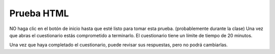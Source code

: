 Prueba HTML
=============

NO haga clic en el botón de inicio hasta que esté listo para tomar esta prueba. (probablemente durante la clase) Una vez que abras el
cuestionario estás comprometido a terminarlo. El cuestionario tiene un límite de tiempo de 20 minutos.

.. timed:: html_final_timed
   :timelimit: 30

   .. mchoice:: html_quiz_q1
      :correct: b
      :answer_a: Hyperlinks and Text Markup Language
      :answer_b:    Hyper Text Markup Language
      :answer_c:    Home Tool Markup Language
      :feedback_a: None
      :feedback_b: None
      :feedback_c: None
      :feedback_d: None

      ¿Qué significa HTML?

   .. mchoice:: html_quiz_q2
      :correct: d
      :answer_a:  &lt;h6&gt;
      :answer_b:  &lt;head&gt;
      :answer_c:  &lt;heading&gt;
      :answer_d:  &lt;h1&gt;
      :feedback_a: None
      :feedback_b: None
      :feedback_c: None
      :feedback_d: None

      Elija el elemento HTML correcto para el encabezado más grande:

   .. mchoice:: html_quiz_q3
      :correct: a
      :answer_a:  &lt;br&gt;
      :answer_b:  &lt;break&gt;
      :answer_c:  &lt;lb&gt;
      :feedback_a: None
      :feedback_b: None
      :feedback_c: None

      ¿Cuál es el elemento HTML correcto para insertar un salto de línea?

   .. mchoice:: html_quiz_q4
      :correct: b
      :answer_a:  &lt;a&gt;http://www.w3schools.com&lt;/a&gt;
      :answer_b:  &lt;a href="http://www.w3schools.com"&gt;W3Schools&lt;/a&gt;
      :answer_c:  &lt;a name="http://www.w3schools.com"&gt;W3Schools.com&lt;/a&gt;
      :answer_d:  &lt;a url="http://www.w3schools.com"&gt;W3Schools.com&lt;/a&gt;
      :feedback_a: None
      :feedback_b: None
      :feedback_c: None
      :feedback_d: None

      ¿Cuál es el HTML correcto para crear un hipervínculo?

   .. mchoice:: html_quiz_q5
      :correct: b
      :answer_a: *
      :answer_b: /
      :answer_c: &lt;
      :answer_d: ^
      :feedback_a: None
      :feedback_b: None
      :feedback_c: None
      :feedback_d: None

      ¿Qué caracter se usa para indicar una etiqueta final?


   .. mchoice:: html_quiz_q6
      :correct: a
      :answer_a:  &lt;table&gt;&lt;tr&gt;&lt;td&gt;
      :answer_b:  &lt;table&gt;&lt;head&gt;&lt;tfoot&gt;
      :answer_c:  &lt;thead&gt;&lt;body&gt;&lt;tr&gt;
      :answer_d:  &lt;table&gt;&lt;tr&gt;&lt;tt&gt;
      :feedback_a: None
      :feedback_b: None
      :feedback_c: None
      :feedback_d: None

      ¿Cuál de estos elementos son todos &lt;table&gt; elementos?


   .. mchoice:: html_quiz_q7
      :correct: a
      :answer_a: True
      :answer_b: False
      :feedback_a: None
      :feedback_b: None

      Los elementos Inline normalmente se muestran sin comenzar una nueva línea.

   .. mchoice:: html_quiz_q8
      :correct:  d
      :answer_a: &lt;dl&gt;
      :answer_b: &lt;ul&gt;
      :answer_c: &lt;list&gt;
      :answer_d: &lt;ol&gt;
      :feedback_a: None
      :feedback_b: None
      :feedback_c: None
      :feedback_d: None

      ¿Cómo puedes hacer una lista numerada?

   .. mchoice:: html_quiz_q9
      :correct: c
      :answer_a:  &lt;image src="image.gif" alt="MyImage"&gt;
      :answer_b:  &lt;img href="image.gif" alt="MyImage"&gt;
      :answer_c:  &lt;img src="image.gif" alt="MyImage"&gt;
      :answer_d:  &lt;img alt="MyImage"&gt;image.gif&lt;/img&gt;
      :feedback_a: None
      :feedback_b: None
      :feedback_c: None
      :feedback_d: None

      ¿Cuál es el HTML correcto para insertar una imagen?

   .. mchoice:: html_quiz_q10
      :correct: a
      :answer_a:  False
      :answer_b:  True
      :feedback_a: None
      :feedback_b: None

      Los elementos de bloque normalmente se muestran sin comenzar una nueva línea.

   .. mchoice:: html_quiz_q11
      :correct: c
      :answer_a:  &lt;meta&gt;
      :answer_b:     &lt;head&gt;
      :answer_c:     &lt;title&gt;
      :answer_d:     &lt;h1&gt;
      :feedback_a: None
      :feedback_b: None
      :feedback_c: None
      :feedback_d: None

      ¿Qué elemento HTML define el título de un documento?


Una vez que haya completado el cuestionario, puede revisar sus respuestas, pero no podrá cambiarlas.
